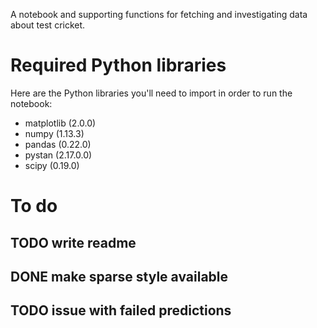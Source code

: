 A notebook and supporting functions for fetching and investigating
data about test cricket.

* Required Python libraries

Here are the Python libraries you'll need to import in order to run
the notebook:

- matplotlib (2.0.0)
- numpy (1.13.3)
- pandas (0.22.0)
- pystan (2.17.0.0)
- scipy (0.19.0)

* To do
** TODO write readme
** DONE make sparse style available
** TODO issue with failed predictions
